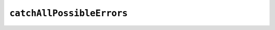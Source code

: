 ``catchAllPossibleErrors``
==========================

.. apifunction:: control.async.catchAllPossibleErrors

   Ideally you wouldn't care about reifying errors thrown by synchronous
   computations, but this might come in handy for some lifted computations.

   .. warning::

      **Special care should be taken when using this method, since it'll reify
      *ALL* errors (for example, OutOfMemory errors, StackOverflow errors,
      ...), and it can potentially lead the whole system to an unstable
      state.** The :func:`catchOnly` function is favoured over this one, since
      you can decide which errors should be caught and reified in the task,
      and have all the others crash the process as expected.
